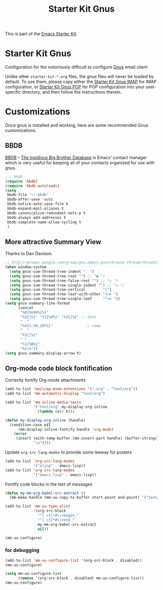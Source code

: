 #+TITLE: Starter Kit Gnus
#+OPTIONS: toc:nil num:nil ^:nil

This is part of the [[file:starter-kit.gnus][Emacs Starter Kit]].

* Starter Kit Gnus
  :PROPERTIES:
  :tangle:   yes
  :END:
Configuration for the notoriously difficult to configure [[http://www.gnus.org/][Gnus]] email
client

Unlike other =starter-kit-*.org= files, the gnus files will never be
loaded by default.  To use them, please copy either the [[file:starter-kit-gnus-imap.org][Starter Kit
Gnus IMAP]] for IMAP configuration, or [[file:starter-kit-gnus-pop.org][Starter Kit Gnus POP]] for POP
configuration into your user-specific directory, and then follow the
instructions therein.

* Customizations
  :PROPERTIES:
  :CUSTOM_ID: customization
  :END:
Once gnus is installed and working, here are some recommended Gnus
customizations.

** BBDB
[[http://bbdb.sourceforge.net/][BBDB]] -- _The Insidious Big Brother Database_ is Emacs' contact manager
which is very useful for keeping all of your contacts organized for
use with gnus.

#+begin_src emacs-lisp
  ;;; bbdb
  (require 'bbdb)
  (require 'bbdb-autoloads)
  (setq
   bbdb-file "~/.bbdb"
   bbdb-offer-save 'auto
   bbdb-notice-auto-save-file t
   bbdb-expand-mail-aliases t
   bbdb-canonicalize-redundant-nets-p t
   bbdb-always-add-addresses t
   bbdb-complete-name-allow-cycling t
   )
#+end_src

** More attractive Summary View
Thanks to Dan Davison.

#+begin_src emacs-lisp
  ;; http://groups.google.com/group/gnu.emacs.gnus/browse_thread/thread/a673a74356e7141f
  (when window-system
    (setq gnus-sum-thread-tree-indent "  ")
    (setq gnus-sum-thread-tree-root "") ;; "● ")
    (setq gnus-sum-thread-tree-false-root "") ;; "◯ ")
    (setq gnus-sum-thread-tree-single-indent "") ;; "◎ ")
    (setq gnus-sum-thread-tree-vertical        "│")
    (setq gnus-sum-thread-tree-leaf-with-other "├─► ")
    (setq gnus-sum-thread-tree-single-leaf     "╰─► "))
  (setq gnus-summary-line-format
        (concat
         "%0{%U%R%z%}"
         "%3{│%}" "%1{%d%}" "%3{│%}" ;; date
         "  "
         "%4{%-20,20f%}"               ;; name
         "  "
         "%3{│%}"
         " "
         "%1{%B%}"
         "%s\n"))
  (setq gnus-summary-display-arrow t)
#+end_src

** Org-mode code block fontification
Correctly fontify Org-mode attachments
#+begin_src emacs-lisp
    (add-to-list 'mailcap-mime-extensions '(".org" . "text/org"))
    (add-to-list 'mm-automatic-display "text/org")
    
    (add-to-list 'mm-inline-media-tests
                 '("text/org" my-display-org-inline
                   (lambda (el) t)))
    
    (defun my-display-org-inline (handle)
      (condition-case nil
          (mm-display-inline-fontify handle 'org-mode)
        (error
         (insert (with-temp-buffer (mm-insert-part handle) (buffer-string))
                 "\n"))))
#+end_src

Update =org-src-lang-modes= to provide some leeway for posters
#+begin_src emacs-lisp
  (add-to-list 'org-src-lang-modes
               '("elisp" . emacs-lisp))
  (add-to-list 'org-src-lang-modes
               '("emacs_lisp" . emacs-lisp))
#+end_src

Fontify code blocks in the text of messages
#+begin_src emacs-lisp
  (defun my-mm-org-babel-src-extract ()
    (mm-make-handle (mm-uu-copy-to-buffer start-point end-point) '("text/org")))
  
  (add-to-list 'mm-uu-type-alist
               '(org-src-block
                 "^[ \t]*#\\+begin_"
                 "^[ \t]*#\\+end_"
                 my-mm-org-babel-src-extract
                 nil))
  
  (mm-uu-configure)
#+end_src

*** for debugging
    :PROPERTIES:
    :tangle:   no
    :END:
#+begin_src emacs-lisp
  (add-to-list 'mm-uu-configure-list '(org-src-block . disabled))
  (mm-uu-configure)
#+end_src

#+begin_src emacs-lisp
  (setq mm-uu-configure-list
        (remove '(org-src-block . disabled) mm-uu-configure-list))
  (mm-uu-configure)
#+end_src
